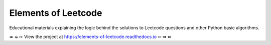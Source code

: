 Elements of Leetcode
====================

Educational materials explaining the logic behind the solutions to Leetcode 
questions and other Python basic algorithms.

➠ ➭
⇨ View the project at https://elements-of-leetcode.readthedocs.io ⇦
➡ ⬅
